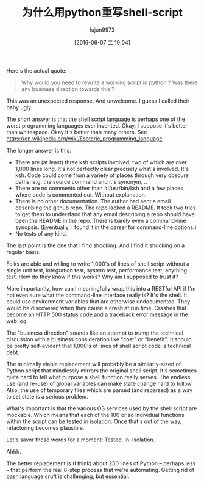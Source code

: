 #+TITLE: 为什么用python重写shell-script
#+URL: http://Fslott-softwarearchitect.blogspot.com%2F2016%2F06%2Fwhy-rewrite-shell-script-in-python.html
#+AUTHOR: lujun9972
#+CATEGORY: Python Common
#+DATE: [2016-06-07 二 19:04]
#+OPTIONS: ^:{}

Here's the actual quote:
#+BEGIN_QUOTE
    Why would you need to rewrite a working script in python ? 
    Was there any business direction towards this ?
#+END_QUOTE

This was an unexpected response. And unwelcome. I guess I called their baby ugly.

The short answer is that the shell script language is perhaps one of the worst programming languages ever invented. Okay. I suppose it's better than whitespace. Okay it's better than many others. See https://en.wikipedia.org/wiki/Esoteric_programming_language

The longer answer is this:

+ There are (at least) three ksh scripts involved, two of which are over 1,000 lines long. It's not perfectly clear precisely what's involved. It's ksh. Code could come from a variety of places through very obscure paths; e.g. the source command and it's synonym, ..
+ There are no comments other than #!/usr/bin/ksh and a few places where code is commented out. Without explanation.
+ There is no other documentation. The author had sent a email describing the github repo. The repo lacked a README. It took two tries to get them to understand that any email describing a repo should have been the README in the repo. There is barely even a command-line synopsis. (Eventually, I found it in the parser for command-line options.)
+ No tests of any kind.

The last point is the one that I find shocking. And I find it shocking on a regular basis.

Folks are able and willing to write 1,000's of lines of shell script without a single unit test, integration test, system test, performance test, anything test. How do they know if this works? Why am I supposed to trust it?

More importantly, how can I meaningfully wrap this into a RESTful API if I'm not even sure what the command-line interface really is? It's the shell. It could use environment variables that are otherwise undocumented. They would be discovered when they cause a crash at run time. Crashes that become an HTTP 500 status code and a traceback error message in the web log.

The "business direction" sounds like an attempt to trump the technical discussion with a business consideration like "cost" or "benefit". It should be pretty self-evident that 1,000's of lines of shell script code is technical debt.

The minimally viable replacement will probably be a similarly-sized of Python script that mindlessly mirrors the original shell script. It's sometimes quite hard to tell what purpose a shell function really serves. The endless use (and re-use) of global variables can make state change hard to follow. Also, the use of temporary files which are parsed (and reparsed) as a way to set state is a serious problem.

What's important is that the various OS services used by the shell script are mockable. Which means that each of the 100 or so individual functions within the script can be tested in isolation. Once that's out of the way, refactoring becomes plausible.

Let's savor those words for a moment: Tested. In. Isolation.

Ahhh.

The better replacement is (I think) about 250 lines of Python -- perhaps less -- that perform the real 8-step process that we're automating. Getting rid of bash language cruft is challenging, but essential.
